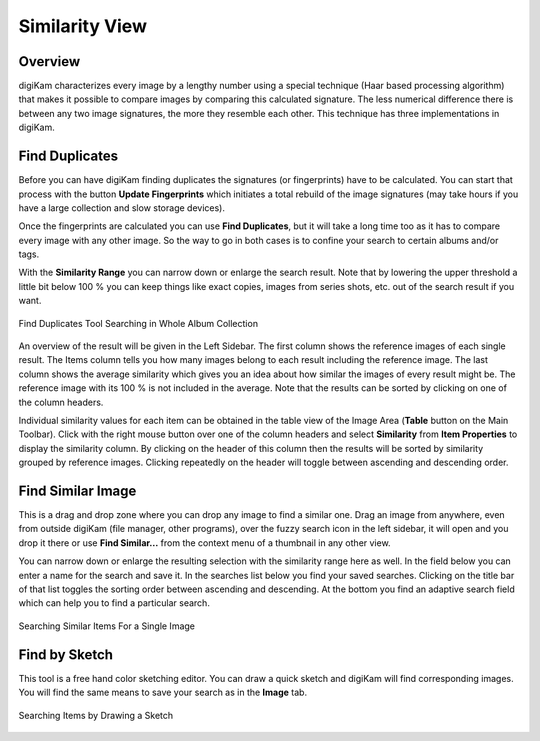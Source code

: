 .. meta::
   :description: digiKam Main Window Similarity View
   :keywords: digiKam, documentation, user manual, photo management, open source, free, learn, easy, similarity, search, duplicates, sketch

.. metadata-placeholder

   :authors: - digiKam Team

   :license: see Credits and License page for details (https://docs.digikam.org/en/credits_license.html)

.. _similarity_view:

Similarity View
---------------

Overview
~~~~~~~~

digiKam characterizes every image by a lengthy number using a special technique (Haar based processing algorithm) that makes it possible to compare images by comparing this calculated signature. The less numerical difference there is between any two image signatures, the more they resemble each other. This technique has three implementations in digiKam.

.. _similarity_duplicates:

Find Duplicates
~~~~~~~~~~~~~~~

Before you can have digiKam finding duplicates the signatures (or fingerprints) have to be calculated. You can start that process with the button **Update Fingerprints** which initiates a total rebuild of the image signatures (may take hours if you have a large collection and slow storage devices).

Once the fingerprints are calculated you can use **Find Duplicates**, but it will take a long time too as it has to compare every image with any other image. So the way to go in both cases is to confine your search to certain albums and/or tags.

With the **Similarity Range** you can narrow down or enlarge the search result. Note that by lowering the upper threshold a little bit below 100 % you can keep things like exact copies, images from series shots, etc. out of the search result if you want.

.. figure:: images/mainwindow_search_duplicates.webp
    :alt:
    :align: center

    Find Duplicates Tool Searching in Whole Album Collection

An overview of the result will be given in the Left Sidebar. The first column shows the reference images of each single result. The Items column tells you how many images belong to each result including the reference image. The last column shows the average similarity which gives you an idea about how similar the images of every result might be. The reference image with its 100 % is not included in the average. Note that the results can be sorted by clicking on one of the column headers.

Individual similarity values for each item can be obtained in the table view of the Image Area (**Table** button on the Main Toolbar). Click with the right mouse button over one of the column headers and select **Similarity** from **Item Properties** to display the similarity column. By clicking on the header of this column then the results will be sorted by similarity grouped by reference images. Clicking repeatedly on the header will toggle between ascending and descending order.

.. _similarity_image:

Find Similar Image
~~~~~~~~~~~~~~~~~~

This is a drag and drop zone where you can drop any image to find a similar one. Drag an image from anywhere, even from outside digiKam (file manager, other programs), over the fuzzy search icon in the left sidebar, it will open and you drop it there or use **Find Similar...** from the context menu of a thumbnail in any other view.

You can narrow down or enlarge the resulting selection with the similarity range here as well. In the field below you can enter a name for the search and save it. In the searches list below you find your saved searches. Clicking on the title bar of that list toggles the sorting order between ascending and descending. At the bottom you find an adaptive search field which can help you to find a particular search.

.. figure:: images/mainwindow_search_similar.webp
    :alt:
    :align: center

    Searching Similar Items For a Single Image

.. _similarity_sketch:

Find by Sketch
~~~~~~~~~~~~~~

This tool is a free hand color sketching editor. You can draw a quick sketch and digiKam will find corresponding images. You will find the same means to save your search as in the **Image** tab.

.. figure:: images/mainwindow_search_sketch.webp
    :alt:
    :align: center

    Searching Items by Drawing a Sketch
